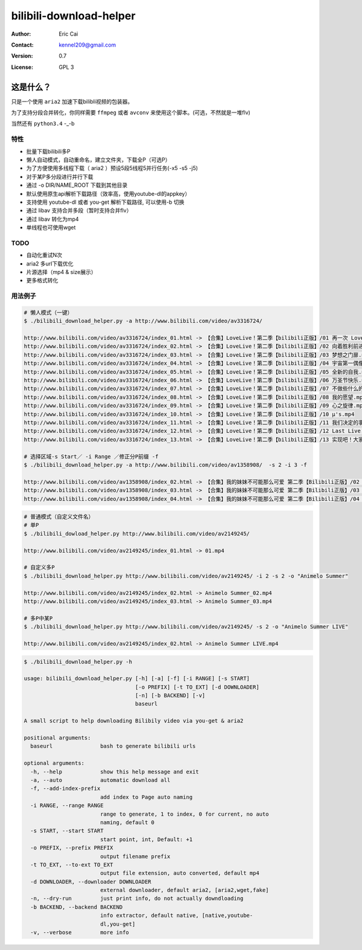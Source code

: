 .. -*- coding: utf-8 -*-

===========================================
bilibili-download-helper
===========================================

:Author: Eric Cai
:Contact: kennel209@gmail.com
:Version: 0.7
:License: GPL 3

这是什么？
============

只是一个使用 ``aria2`` 加速下载bilibli视频的包装器。

为了支持分段合并转化，你同样需要 ``ffmpeg`` 或者 ``avconv`` 来使用这个脚本。(可选，不然就是一堆flv)

当然还有 ``python3.4`` -_-b

特性
------------

* 批量下载bilibili多P
* 懒人自动模式，自动重命名，建立文件夹，下载全P（可选P）
* 为了方便使用多线程下载（ aria2 ）预设5段5线程5并行任务(-x5 -s5 -j5)
* 对于某P多分段进行并行下载
* 通过 -o DIR/NAME_ROOT 下载到其他目录
* 默认使用原生api解析下载路径（效率高，使用youtube-dl的appkey）
* 支持使用 youtube-dl 或者 you-get 解析下载路径, 可以使用-b 切换
* 通过 libav 支持合并多段（暂时支持合并flv）
* 通过 libav 转化为mp4
* 单线程也可使用wget

TODO
------------

* 自动化重试N次
* aria2 多url下载优化
* 片源选择（mp4 & size展示）
* 更多格式转化

用法例子
-----------

.. code:: console

    # 懒人模式（一键）
    $ ./bilibili_download_helper.py -a http://www.bilibili.com/video/av3316724/

    http://www.bilibili.com/video/av3316724/index_01.html -> 【合集】LoveLive！第二季【bilibili正版】/01 再一次 LoveLive！.mp4
    http://www.bilibili.com/video/av3316724/index_02.html -> 【合集】LoveLive！第二季【bilibili正版】/02 向着胜利前进.mp4
    http://www.bilibili.com/video/av3316724/index_03.html -> 【合集】LoveLive！第二季【bilibili正版】/03 梦想之门扉.mp4
    http://www.bilibili.com/video/av3316724/index_04.html -> 【合集】LoveLive！第二季【bilibili正版】/04 宇宙第一偶像.mp4
    http://www.bilibili.com/video/av3316724/index_05.html -> 【合集】LoveLive！第二季【bilibili正版】/05 全新的自我.mp4
    http://www.bilibili.com/video/av3316724/index_06.html -> 【合集】LoveLive！第二季【bilibili正版】/06 万圣节快乐.mp4
    http://www.bilibili.com/video/av3316724/index_07.html -> 【合集】LoveLive！第二季【bilibili正版】/07 不做些什么的话.mp4
    http://www.bilibili.com/video/av3316724/index_08.html -> 【合集】LoveLive！第二季【bilibili正版】/08 我的愿望.mp4
    http://www.bilibili.com/video/av3316724/index_09.html -> 【合集】LoveLive！第二季【bilibili正版】/09 心之旋律.mp4
    http://www.bilibili.com/video/av3316724/index_10.html -> 【合集】LoveLive！第二季【bilibili正版】/10 μ's.mp4
    http://www.bilibili.com/video/av3316724/index_11.html -> 【合集】LoveLive！第二季【bilibili正版】/11 我们决定的事情.mp4
    http://www.bilibili.com/video/av3316724/index_12.html -> 【合集】LoveLive！第二季【bilibili正版】/12 Last Live.mp4
    http://www.bilibili.com/video/av3316724/index_13.html -> 【合集】LoveLive！第二季【bilibili正版】/13 实现吧！大家的梦想――.mp4

    # 选择区域-s Start／ -i Range ／修正分P前缀 -f
    $ ./bilibili_download_helper.py -a http://www.bilibili.com/video/av1358908/  -s 2 -i 3 -f

    http://www.bilibili.com/video/av1358908/index_02.html -> 【合集】我的妹妹不可能那么可爱 第二季【Bilibili正版】/02 我信任的大哥哪有可能因为沉迷于便携式美少女游戏而来性骚扰我.mp4
    http://www.bilibili.com/video/av1358908/index_03.html -> 【合集】我的妹妹不可能那么可爱 第二季【Bilibili正版】/03 我的朋友哪有可能摘下眼镜.mp4
    http://www.bilibili.com/video/av1358908/index_04.html -> 【合集】我的妹妹不可能那么可爱 第二季【Bilibili正版】/04 我妹妹的对手哪有可能来日本.mp4

.. code:: console

    # 普通模式（自定义文件名）
    # 单P
    $ ./bilibili_dowload_helper.py http://www.bilibili.com/video/av2149245/

    http://www.bilibili.com/video/av2149245/index_01.html -> 01.mp4

    # 自定义多P
    $ ./bilibili_download_helper.py http://www.bilibili.com/video/av2149245/ -i 2 -s 2 -o "Animelo Summer"

    http://www.bilibili.com/video/av2149245/index_02.html -> Animelo Summer_02.mp4
    http://www.bilibili.com/video/av2149245/index_03.html -> Animelo Summer_03.mp4

    # 多P中某P
    $ ./bilibili_download_helper.py http://www.bilibili.com/video/av2149245/ -s 2 -o "Animelo Summer LIVE"

    http://www.bilibili.com/video/av2149245/index_02.html -> Animelo Summer LIVE.mp4

.. code:: console

    $ ./bilibili_download_helper.py -h

    usage: bilibili_download_helper.py [-h] [-a] [-f] [-i RANGE] [-s START]
                                       [-o PREFIX] [-t TO_EXT] [-d DOWNLOADER]
                                       [-n] [-b BACKEND] [-v]
                                       baseurl

    A small script to help downloading Bilibily video via you-get & aria2

    positional arguments:
      baseurl               bash to generate bilibili urls

    optional arguments:
      -h, --help            show this help message and exit
      -a, --auto            automatic download all
      -f, --add-index-prefix
                            add index to Page auto naming
      -i RANGE, --range RANGE
                            range to generate, 1 to index, 0 for current, no auto
                            naming, default 0
      -s START, --start START
                            start point, int, Default: +1
      -o PREFIX, --prefix PREFIX
                            output filename prefix
      -t TO_EXT, --to-ext TO_EXT
                            output file extension, auto converted, default mp4
      -d DOWNLOADER, --downloader DOWNLOADER
                            external downloader, default aria2, [aria2,wget,fake]
      -n, --dry-run         just print info, do not actually downdloading
      -b BACKEND, --backend BACKEND
                            info extractor, default native, [native,youtube-
                            dl,you-get]
      -v, --verbose         more info

